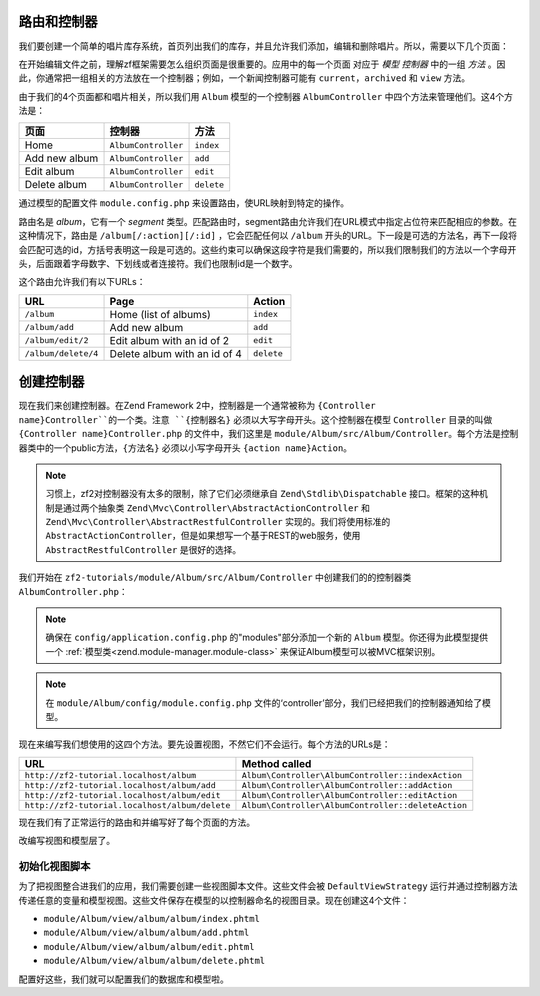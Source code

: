 .. _user-guide.routing-and-controllers:

路由和控制器
=======================

我们要创建一个简单的唱片库存系统，首页列出我们的库存，并且允许我们添加，编辑和删除唱片。所以，需要以下几个页面：

+---------------+------------------------------------------------------------+
| 页面          | 描述                                                |
+===============+============================================================+
| Home          | 这里会展示我们的唱片，并有编辑和删除他们的链接，           |
|               | 还有一个添加唱片的链接。                                   |
+---------------+------------------------------------------------------------+
| Add new album | 这个页面有一个添加唱片的表单                               |
+---------------+------------------------------------------------------------+
| Edit album    | 这个页面有一个编辑唱片的表单                               |
+---------------+------------------------------------------------------------+
| Delete album  | 这个页面确认我们是否删除并可以删除唱片                     |
+---------------+------------------------------------------------------------+

在开始编辑文件之前，理解zf框架需要怎么组织页面是很重要的。应用中的每一个页面
对应于 *模型* *控制器* 中的一组 *方法* 。因此，你通常把一组相关的方法放在一个控制器；例如，一个新闻控制器可能有 ``current``，``archived`` 和 ``view`` 方法。

由于我们的4个页面都和唱片相关，所以我们用 ``Album`` 模型的一个控制器 ``AlbumController`` 中四个方法来管理他们。这4个方法是：

+---------------+---------------------+------------+
| 页面          | 控制器              | 方法       |
+===============+=====================+============+
| Home          | ``AlbumController`` | ``index``  |
+---------------+---------------------+------------+
| Add new album | ``AlbumController`` | ``add``    |
+---------------+---------------------+------------+
| Edit album    | ``AlbumController`` | ``edit``   |
+---------------+---------------------+------------+
| Delete album  | ``AlbumController`` | ``delete`` |
+---------------+---------------------+------------+

通过模型的配置文件 ``module.config.php`` 来设置路由，使URL映射到特定的操作。

.. code-block:: php
   :linenos:
   :emphasize-lines: 9-27

    return array(
        'controllers' => array(
            'invokables' => array(
                'Album\Controller\Album' => 'Album\Controller\AlbumController',
            ),
        ),

        // The following section is new and should be added to your file
        'router' => array(
            'routes' => array(
                'album' => array(
                    'type'    => 'segment',
                    'options' => array(
                        'route'    => '/album[/][:action][/:id]',
                        'constraints' => array(
                            'action' => '[a-zA-Z][a-zA-Z0-9_-]*',
                            'id'     => '[0-9]+',
                        ),
                        'defaults' => array(
                            'controller' => 'Album\Controller\Album',
                            'action'     => 'index',
                        ),
                    ),
                ),
            ),
        ),

        'view_manager' => array(
            'template_path_stack' => array(
                'album' => __DIR__ . '/../view',
            ),
        ),
    );

路由名是 `album`，它有一个 `segment` 类型。匹配路由时，segment路由允许我们在URL模式中指定占位符来匹配相应的参数。在这种情况下，路由是 ``/album[/:action][/:id]`` ，它会匹配任何以 ``/album`` 开头的URL。下一段是可选的方法名，再下一段将会匹配可选的id，方括号表明这一段是可选的。这些约束可以确保这段字符是我们需要的，所以我们限制我们的方法以一个字母开头，后面跟着字母数字、下划线或者连接符。我们也限制id是一个数字。

这个路由允许我们有以下URLs：

+---------------------+------------------------------+------------+
| URL                 | Page                         | Action     |
+=====================+==============================+============+
| ``/album``          | Home (list of albums)        | ``index``  |
+---------------------+------------------------------+------------+
| ``/album/add``      | Add new album                | ``add``    |
+---------------------+------------------------------+------------+
| ``/album/edit/2``   | Edit album with an id of 2   | ``edit``   |
+---------------------+------------------------------+------------+
| ``/album/delete/4`` | Delete album with an id of 4 | ``delete`` |
+---------------------+------------------------------+------------+

创建控制器
=====================

现在我们来创建控制器。在Zend Framework 2中，控制器是一个通常被称为 ``{Controller name}Controller``的一个类。注意 ``{控制器名}`` 必须以大写字母开头。这个控制器在模型 ``Controller`` 目录的叫做 ``{Controller name}Controller.php`` 的文件中，我们这里是 ``module/Album/src/Album/Controller``。每个方法是控制器类中的一个public方法，``{方法名}`` 必须以小写字母开头 ``{action name}Action``。

.. note::

    习惯上，zf2对控制器没有太多的限制，除了它们必须继承自 ``Zend\Stdlib\Dispatchable`` 接口。框架的这种机制是通过两个抽象类 ``Zend\Mvc\Controller\AbstractActionController`` 和 ``Zend\Mvc\Controller\AbstractRestfulController`` 实现的。我们将使用标准的 ``AbstractActionController``，但是如果想写一个基于REST的web服务，使用 ``AbstractRestfulController`` 是很好的选择。

我们开始在 ``zf2-tutorials/module/Album/src/Album/Controller`` 中创建我们的的控制器类 ``AlbumController.php``：

.. code-block:: php
   :linenos:

    namespace Album\Controller;

    use Zend\Mvc\Controller\AbstractActionController;
    use Zend\View\Model\ViewModel;

    class AlbumController extends AbstractActionController
    {
        public function indexAction()
        {
        }

        public function addAction()
        {
        }

        public function editAction()
        {
        }

        public function deleteAction()
        {
        }
    }
    
.. note::

    确保在 ``config/application.config.php`` 的"modules"部分添加一个新的 ``Album`` 模型。你还得为此模型提供一个 :ref:`模型类<zend.module-manager.module-class>` 来保证Album模型可以被MVC框架识别。

.. note::

    在 ``module/Album/config/module.config.php`` 文件的‘controller’部分，我们已经把我们的控制器通知给了模型。

现在来编写我们想使用的这四个方法。要先设置视图，不然它们不会运行。每个方法的URLs是：

+------------------------------------------------+----------------------------------------------------+
| URL                                            | Method called                                      |
+================================================+====================================================+
| ``http://zf2-tutorial.localhost/album``        | ``Album\Controller\AlbumController::indexAction``  |
+------------------------------------------------+----------------------------------------------------+
| ``http://zf2-tutorial.localhost/album/add``    | ``Album\Controller\AlbumController::addAction``    |
+------------------------------------------------+----------------------------------------------------+
| ``http://zf2-tutorial.localhost/album/edit``   | ``Album\Controller\AlbumController::editAction``   |
+------------------------------------------------+----------------------------------------------------+
| ``http://zf2-tutorial.localhost/album/delete`` | ``Album\Controller\AlbumController::deleteAction`` |
+------------------------------------------------+----------------------------------------------------+

现在我们有了正常运行的路由和并编写好了每个页面的方法。

改编写视图和模型层了。

初始化视图脚本
---------------------------

为了把视图整合进我们的应用，我们需要创建一些视图脚本文件。这些文件会被 ``DefaultViewStrategy`` 运行并通过控制器方法传递任意的变量和模型视图。这些文件保存在模型的以控制器命名的视图目录。现在创建这4个文件：

* ``module/Album/view/album/album/index.phtml``
* ``module/Album/view/album/album/add.phtml``
* ``module/Album/view/album/album/edit.phtml``
* ``module/Album/view/album/album/delete.phtml``

配置好这些，我们就可以配置我们的数据库和模型啦。